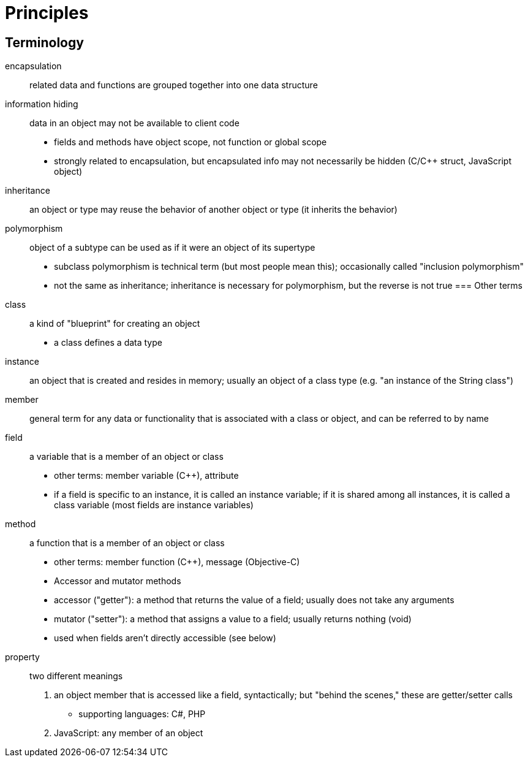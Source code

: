 = Principles

== Terminology
encapsulation::
    related data and functions are grouped together into one data structure
information hiding::
    data in an object may not be available to client code
    * fields and methods have object scope, not function or global scope
    * strongly related to encapsulation, but encapsulated info may not
      necessarily be hidden (C/C++ struct, JavaScript object)
inheritance:: an object or type may reuse the behavior of another object or type (it inherits the behavior)
polymorphism:: object of a subtype can be used as if it were an object of its supertype
    - subclass polymorphism is technical term (but most people mean this);
      occasionally called "inclusion polymorphism"
    - not the same as inheritance; inheritance is necessary for polymorphism,
      but the reverse is not true
=== Other terms
class:: a kind of "blueprint" for creating an object
  - a class defines a data type
instance:: an object that is created and resides in memory; usually an object
    of a class type (e.g. "an instance of the String class")
member:: general term for any data or functionality that is associated with a
    class or object, and can be referred to by name
field:: a variable that is a member of an object or class
  - other terms: member variable (C++), attribute
  - if a field is specific to an instance, it is called an instance variable;
    if it is shared among all instances, it is called a class variable
    (most fields are instance variables)
method:: a function that is a member of an object or class
      - other terms: member function (C++), message (Objective-C)
      - Accessor and mutator methods
            - accessor ("getter"): a method that returns the value of a field;
              usually does not take any arguments
            - mutator ("setter"): a method that assigns a value to a field;
              usually returns nothing (void)
            - used when fields aren't directly accessible (see below)
property:: two different meanings
    1. an object member that is accessed like a field, syntactically;
       but "behind the scenes," these are getter/setter calls
       - supporting languages: C#, PHP
    2. JavaScript: any member of an object
